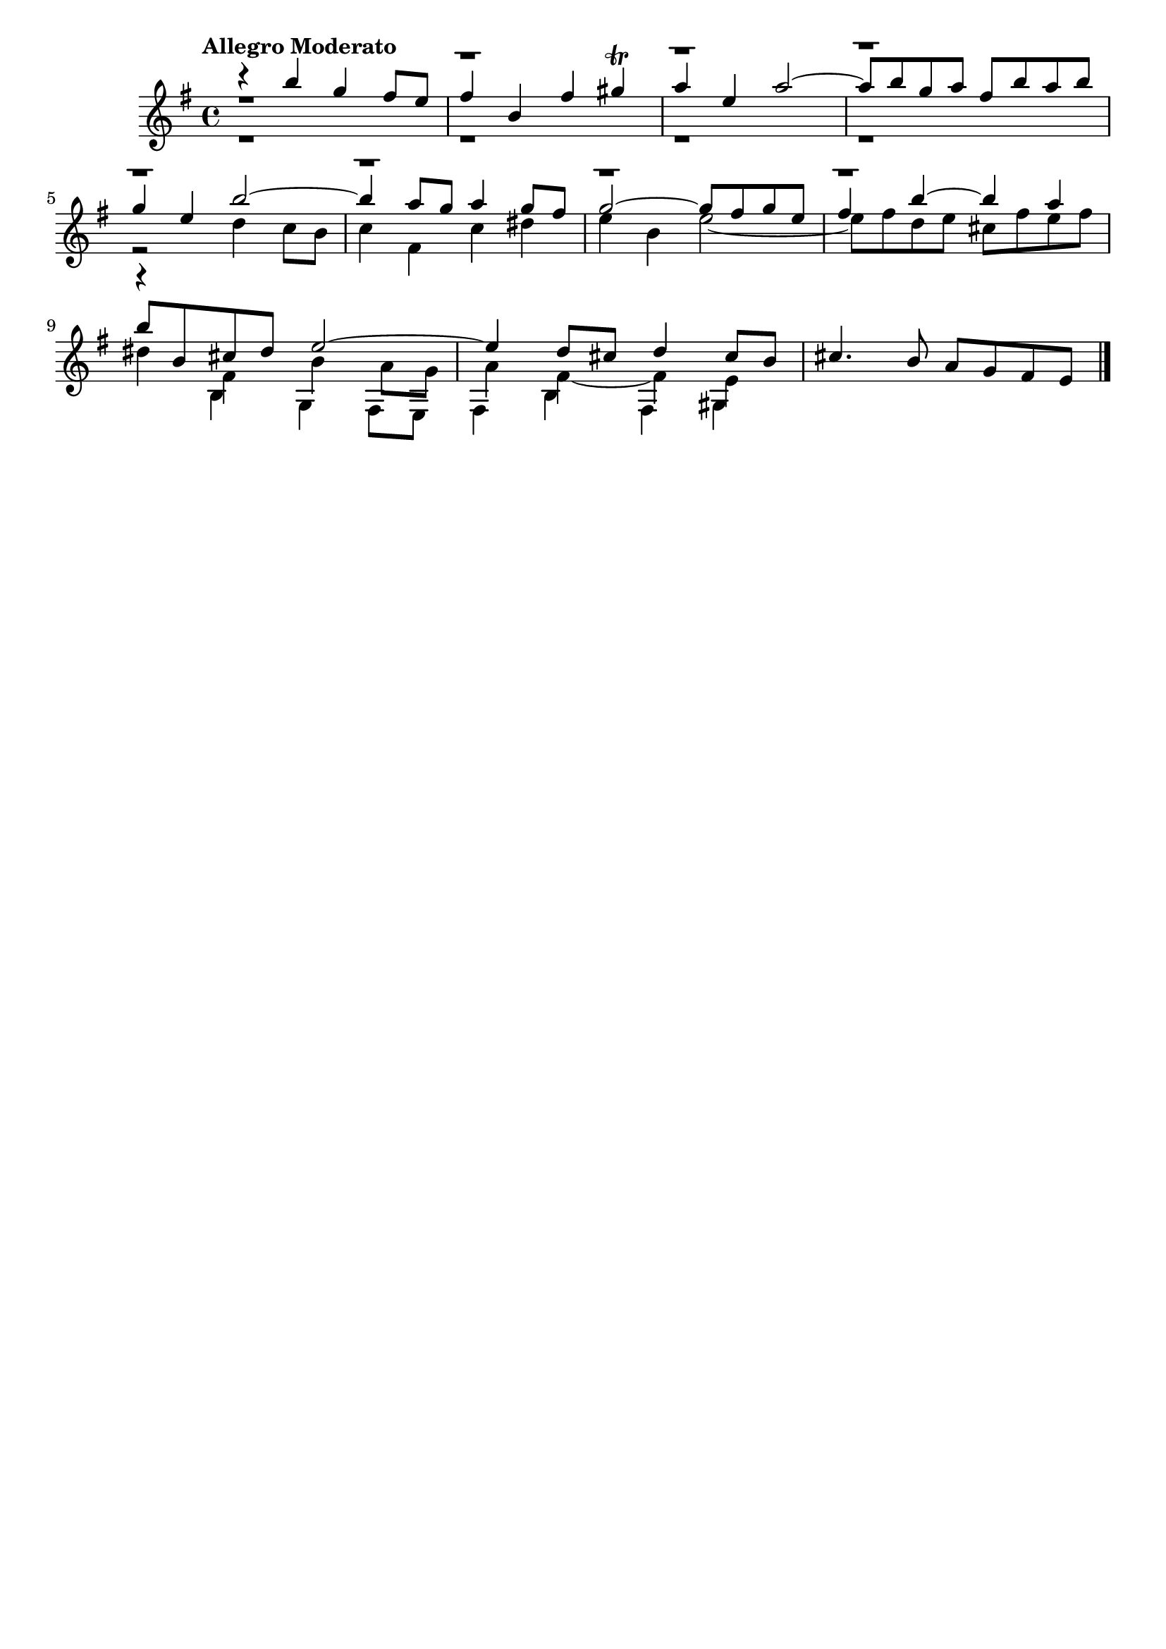 \version "2.24.0"
\language "italiano"

aaa = \relative do'' {
    \voiceOne
    \key mi \minor
    %1
    r4                 si'                  sol                 fad8      mi       |
    %2
    fad4               si,                  fad'                sold \trill        |
    %3
    la                 mi                   la2~                                   |
    %4
    la8      si        sol        la        fad        si       la        si       |
    \break
    %5
    sol4               mi                   si'2~                                  |
    %6
    si4                la8        sol       la4                 sol8      fad      |
    %7
    sol2~                                   sol8       fad      sol       mi       |
    %8
    fad4               si~                  si                  la                 |
    \break
    %9
    si8      si,       dod        red       mi2~                                   |
    %10
    mi4                re8        dod       re4                 dod8      si       |
    %11
    dod4.                         si8       la         sol      fad       mi       |
}

bbb = \relative do'' {
    \voiceTwo
    \key mi \minor
    %1
    r1                                                                             |
    %2
    r1                                                                             |
    %3
    r1                                                                             |
    %4
    r1                                                                             |
    %5
    r2                                      re4                 do8       si       |
    %6
    do4                fad,                 do'                 red                |
    %7
    mi                 si                   mi2~                                   |
    %8
    mi8      fad       re         mi        dod        fad      mi        fad      |
    %9
    red4               fad,                 si                  la8       sol      |
    %10
    la4                fad4~                fad                 mi                 |
}

ccc = \relative do' {
    \voiceThree
    \key mi \minor
    \stemDown
    %1
    r1                                                                             |
    %2
    r1                                                                             |
    %3
    r1                                                                             |
    %4
    r1                                                                             |
    %5
    r1                                                                             |
    %6
    r1                                                                             |
    %7
    r1                                                                             |
    %8
    r1                                                                             |
    %9
    r4                si                     sol                fad8       mi      |
    %10
    fad4              si                     fad                sold               |
}

allegro_moderato = {
  <<
  \aaa
  \new Voice \bbb
  \new Voice \ccc
  >>
}

\book {
  \header {
    title = ""
    tagline = ""
  }
  \score {
    <<
      \new Staff {
        \tempo \markup "Allegro Moderato"
        \allegro_moderato
        \bar "|."
      }
    >>
  }
}
